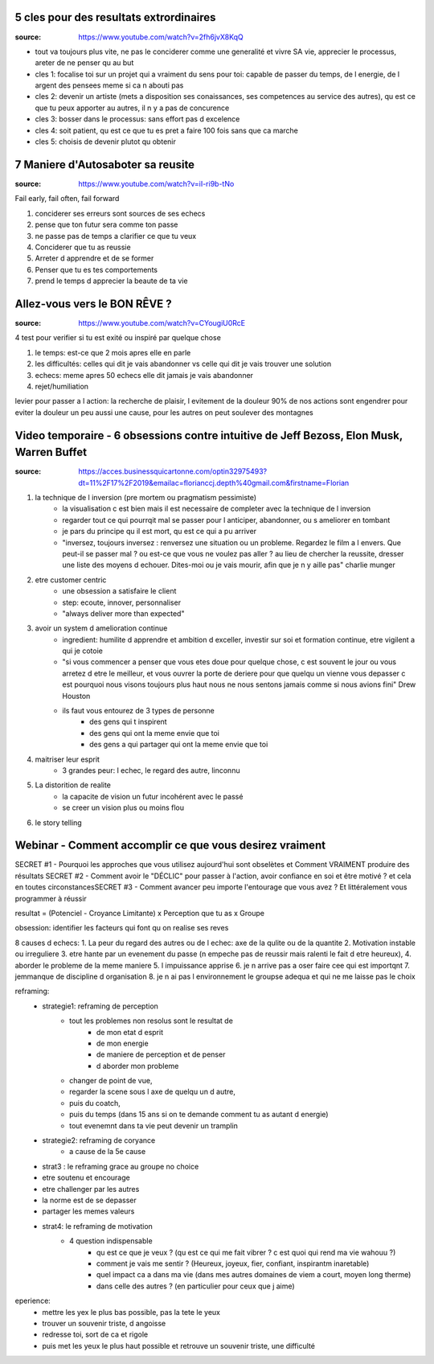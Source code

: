 5 cles pour des resultats extrordinaires
****************************************

:source: https://www.youtube.com/watch?v=2fh6jvX8KqQ

* tout va toujours plus vite, ne pas le conciderer comme une generalité et vivre SA vie, apprecier le processus, areter de ne penser qu au but

* cles 1: focalise toi sur un projet qui a vraiment du sens pour toi: capable de passer du temps, de l energie, de l argent des pensees meme si ca n abouti pas
* cles 2: devenir un artiste (mets a disposition ses conaissances, ses competences au service des autres), qu est ce que tu peux apporter au autres, il n y a pas de concurence
* cles 3: bosser dans le processus: sans effort pas d excelence
* cles 4: soit patient, qu est ce que tu es pret a faire 100 fois sans que ca marche
* cles 5: choisis de devenir plutot qu obtenir

7 Maniere d'Autosaboter sa reusite
***********************************

:source: https://www.youtube.com/watch?v=iI-ri9b-tNo

Fail early, fail often, fail forward

#. conciderer ses erreurs sont sources de ses echecs
#. pense que ton futur sera comme ton passe
#. ne passe pas de temps a clarifier ce que tu veux
#. Conciderer que tu as reussie
#. Arreter d apprendre et de se former
#. Penser que tu es tes comportements
#. prend le temps d apprecier la beaute de ta vie

Allez-vous vers le BON RÊVE ?
*****************************

:source: https://www.youtube.com/watch?v=CYougiU0RcE

4 test pour verifier si tu est exité ou inspiré par quelque chose

1. le temps: est-ce que 2 mois apres elle en parle
2. les difficultés: celles qui dit je vais abandonner vs celle qui dit je vais trouver une solution
3. echecs: meme apres 50 echecs elle dit jamais je vais abandonner
4. rejet/humiliation

levier pour passer a l action: la recherche de plaisir, l evitement de la douleur
90% de nos actions sont engendrer pour eviter la douleur
un peu aussi une cause, pour les autres on peut soulever des montagnes

Video temporaire - 6 obsessions contre intuitive de Jeff Bezoss, Elon Musk, Warren Buffet
*****************************************************************************************

:source: https://acces.businessquicartonne.com/optin32975493?dt=11%2F17%2F2019&emailac=florianccj.depth%40gmail.com&firstname=Florian

1. la technique de l inversion (pre mortem ou pragmatism pessimiste)
    * la visualisation c est bien mais il est necessaire de completer avec la technique de l inversion
    * regarder tout ce qui pourrqit mal se passer pour l anticiper, abandonner, ou s ameliorer en tombant
    * je pars du principe qu il est mort, qu est ce qui a pu arriver
    * "inversez, toujours inversez : renversez une situation ou un probleme. Regardez le film a l envers. Que peut-il se passer mal ? ou est-ce que vous ne voulez pas aller  ? au lieu de chercher la reussite, dresser une liste des moyens d echouer. Dites-moi ou je vais mourir, afin que je n y aille pas" charlie munger
2. etre customer centric
    * une obsession a satisfaire le client
    * step: ecoute, innover, personnaliser
    * "always deliver more than expected"
3. avoir un system d amelioration continue
    * ingredient: humilite d apprendre et ambition d exceller, investir sur soi et formation continue, etre vigilent a qui je cotoie
    * "si vous commencer a penser que vous etes doue pour quelque chose, c est souvent le jour ou vous arretez d etre le meilleur, et vous ouvrer la porte de deriere pour que quelqu un vienne vous depasser c est pourquoi nous visons toujours plus haut nous ne nous sentons jamais comme si nous avions fini" Drew Houston
    * ils faut vous entourez de 3 types de personne
        * des gens qui t inspirent 
        * des gens qui ont la meme envie que toi
        * des gens a qui partager qui ont la meme envie que toi
4. maitriser leur esprit
    * 3 grandes peur: l echec, le regard des autre, linconnu
5. La distorition de realite
    * la capacite de vision un futur incohérent avec le passé
    * se creer un vision plus ou moins flou
6. le story telling

Webinar - Comment accomplir ce que vous desirez vraiment
********************************************************


SECRET #1 - Pourquoi les approches que vous utilisez aujourd'hui sont obselètes ​​​​​​​et Comment VRAIMENT produire des résultats
SECRET #2 - Comment avoir le "DÉCLIC" pour passer à l'action, avoir confiance en soi et être motivé ? et cela en toutes circonstances
​​​​​​​SECRET #3 - Comment avancer peu importe l'entourage que vous avez ? Et littéralement vous programmer à réussir

resultat = (Potenciel - Croyance Limitante) x Perception que tu as x Groupe

obsession: identifier les facteurs qui font qu on realise ses reves

8 causes d echecs:
1. La peur du regard des autres ou de l echec: axe de la qulite ou de la quantite
2. Motivation instable ou irreguliere
3. etre hante par un evenement du passe (n empeche pas de reussir mais ralenti le fait d etre heureux), 
4. aborder le probleme de la meme maniere
5. l impuissance apprise
6. je n arrive pas a oser faire cee qui est importqnt
7. jemmanque de discipline d organisation
8. je n ai pas l environnement le groupse adequa et qui ne me laisse pas le choix

reframing:
    * strategie1: reframing de perception
        * tout les problemes non resolus sont le resultat de
            * de mon etat d esprit
            * de mon energie
            * de maniere de perception et de penser
            * d aborder mon probleme
        * changer de point de vue, 
        * regarder la scene sous l axe de quelqu un d autre, 
        * puis du coatch, 
        * puis du temps (dans 15 ans si on te demande comment tu as autant d energie)
        * tout evenemnt dans ta vie  peut devenir un tramplin
    * strategie2: reframing de coryance
        * a cause de la 5e cause
    * strat3 : le reframing grace au groupe no choice
    * etre soutenu et encourage
    * etre challenger par les autres
    * la norme est de se depasser
    * partager les memes valeurs
    * strat4: le reframing de motivation
        * 4 question indispensable
            * qu est ce que je veux ? (qu est ce qui me fait vibrer ? c est quoi qui rend ma vie wahouu ?)
            * comment je vais me sentir ? (Heureux, joyeux, fier, confiant, inspirantm inaretable)
            * quel impact ca a dans ma vie (dans mes autres domaines de viem a court, moyen long therme)
            * dans celle des autres ? (en particulier pour ceux que j aime)

eperience:
    * mettre les yex le plus bas possible, pas la tete le yeux
    * trouver un souvenir triste, d angoisse
    * redresse toi, sort de ca et rigole
    * puis met les yeux le plus haut possible et retrouve un souvenir triste, une difficulté

